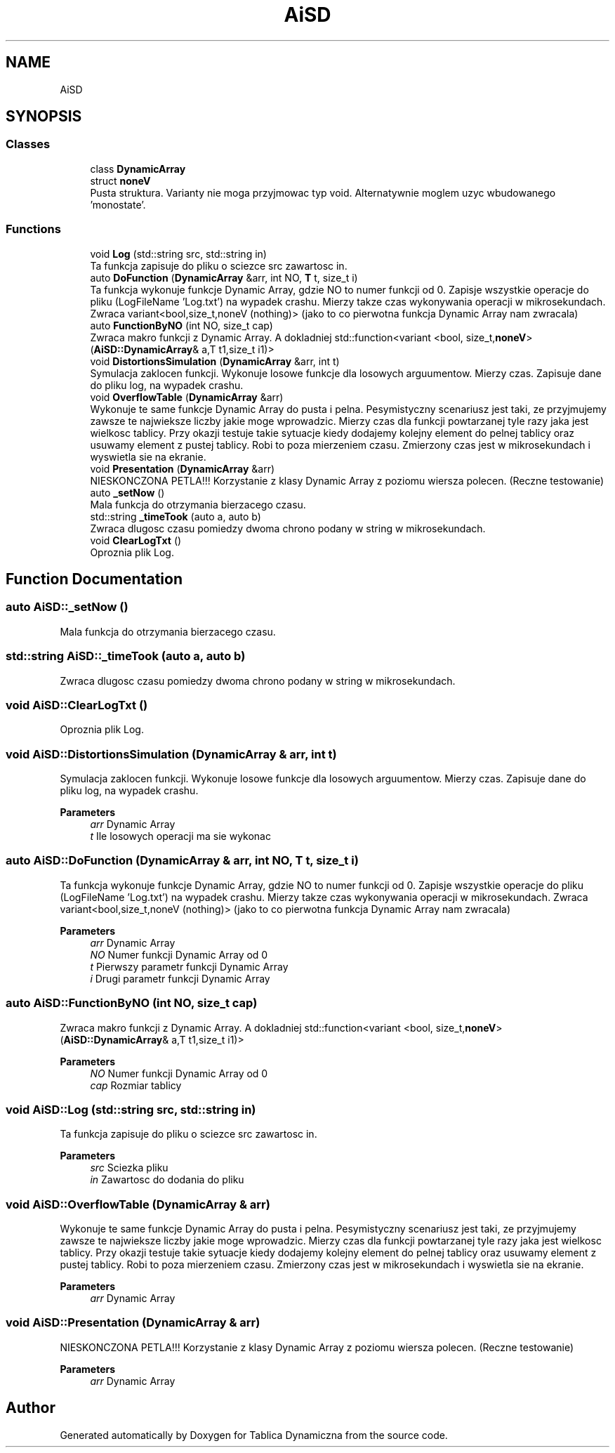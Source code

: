 .TH "AiSD" 3 "Thu Mar 17 2022" "Tablica Dynamiczna" \" -*- nroff -*-
.ad l
.nh
.SH NAME
AiSD
.SH SYNOPSIS
.br
.PP
.SS "Classes"

.in +1c
.ti -1c
.RI "class \fBDynamicArray\fP"
.br
.ti -1c
.RI "struct \fBnoneV\fP"
.br
.RI "Pusta struktura\&. Varianty nie moga przyjmowac typ void\&. Alternatywnie moglem uzyc wbudowanego 'monostate'\&. "
.in -1c
.SS "Functions"

.in +1c
.ti -1c
.RI "void \fBLog\fP (std::string src, std::string in)"
.br
.RI "Ta funkcja zapisuje do pliku o sciezce src zawartosc in\&. "
.ti -1c
.RI "auto \fBDoFunction\fP (\fBDynamicArray\fP &arr, int NO, \fBT\fP t, size_t i)"
.br
.RI "Ta funkcja wykonuje funkcje Dynamic Array, gdzie NO to numer funkcji od 0\&. Zapisje wszystkie operacje do pliku (LogFileName 'Log\&.txt') na wypadek crashu\&. Mierzy takze czas wykonywania operacji w mikrosekundach\&. Zwraca variant<bool,size_t,noneV (nothing)> (jako to co pierwotna funkcja Dynamic Array nam zwracala) "
.ti -1c
.RI "auto \fBFunctionByNO\fP (int NO, size_t cap)"
.br
.RI "Zwraca makro funkcji z Dynamic Array\&. A dokladniej std::function<variant <bool, size_t,\fBnoneV\fP> (\fBAiSD::DynamicArray\fP& a,T t1,size_t i1)> "
.ti -1c
.RI "void \fBDistortionsSimulation\fP (\fBDynamicArray\fP &arr, int t)"
.br
.RI "Symulacja zaklocen funkcji\&. Wykonuje losowe funkcje dla losowych arguumentow\&. Mierzy czas\&. Zapisuje dane do pliku log, na wypadek crashu\&. "
.ti -1c
.RI "void \fBOverflowTable\fP (\fBDynamicArray\fP &arr)"
.br
.RI "Wykonuje te same funkcje Dynamic Array do pusta i pelna\&. Pesymistyczny scenariusz jest taki, ze przyjmujemy zawsze te najwieksze liczby jakie moge wprowadzic\&. Mierzy czas dla funkcji powtarzanej tyle razy jaka jest wielkosc tablicy\&. Przy okazji testuje takie sytuacje kiedy dodajemy kolejny element do pelnej tablicy oraz usuwamy element z pustej tablicy\&. Robi to poza mierzeniem czasu\&. Zmierzony czas jest w mikrosekundach i wyswietla sie na ekranie\&. "
.ti -1c
.RI "void \fBPresentation\fP (\fBDynamicArray\fP &arr)"
.br
.RI "NIESKONCZONA PETLA!!! Korzystanie z klasy Dynamic Array z poziomu wiersza polecen\&. (Reczne testowanie) "
.ti -1c
.RI "auto \fB_setNow\fP ()"
.br
.RI "Mala funkcja do otrzymania bierzacego czasu\&. "
.ti -1c
.RI "std::string \fB_timeTook\fP (auto a, auto b)"
.br
.RI "Zwraca dlugosc czasu pomiedzy dwoma chrono podany w string w mikrosekundach\&. "
.ti -1c
.RI "void \fBClearLogTxt\fP ()"
.br
.RI "Oproznia plik Log\&. "
.in -1c
.SH "Function Documentation"
.PP 
.SS "auto AiSD::_setNow ()"

.PP
Mala funkcja do otrzymania bierzacego czasu\&. 
.SS "std::string AiSD::_timeTook (auto a, auto b)"

.PP
Zwraca dlugosc czasu pomiedzy dwoma chrono podany w string w mikrosekundach\&. 
.SS "void AiSD::ClearLogTxt ()"

.PP
Oproznia plik Log\&. 
.SS "void AiSD::DistortionsSimulation (\fBDynamicArray\fP & arr, int t)"

.PP
Symulacja zaklocen funkcji\&. Wykonuje losowe funkcje dla losowych arguumentow\&. Mierzy czas\&. Zapisuje dane do pliku log, na wypadek crashu\&. 
.PP
\fBParameters\fP
.RS 4
\fIarr\fP Dynamic Array 
.br
\fIt\fP Ile losowych operacji ma sie wykonac 
.RE
.PP

.SS "auto AiSD::DoFunction (\fBDynamicArray\fP & arr, int NO, \fBT\fP t, size_t i)"

.PP
Ta funkcja wykonuje funkcje Dynamic Array, gdzie NO to numer funkcji od 0\&. Zapisje wszystkie operacje do pliku (LogFileName 'Log\&.txt') na wypadek crashu\&. Mierzy takze czas wykonywania operacji w mikrosekundach\&. Zwraca variant<bool,size_t,noneV (nothing)> (jako to co pierwotna funkcja Dynamic Array nam zwracala) 
.PP
\fBParameters\fP
.RS 4
\fIarr\fP Dynamic Array 
.br
\fINO\fP Numer funkcji Dynamic Array od 0 
.br
\fIt\fP Pierwszy parametr funkcji Dynamic Array 
.br
\fIi\fP Drugi parametr funkcji Dynamic Array 
.RE
.PP

.SS "auto AiSD::FunctionByNO (int NO, size_t cap)"

.PP
Zwraca makro funkcji z Dynamic Array\&. A dokladniej std::function<variant <bool, size_t,\fBnoneV\fP> (\fBAiSD::DynamicArray\fP& a,T t1,size_t i1)> 
.PP
\fBParameters\fP
.RS 4
\fINO\fP Numer funkcji Dynamic Array od 0 
.br
\fIcap\fP Rozmiar tablicy 
.RE
.PP

.SS "void AiSD::Log (std::string src, std::string in)"

.PP
Ta funkcja zapisuje do pliku o sciezce src zawartosc in\&. 
.PP
\fBParameters\fP
.RS 4
\fIsrc\fP Sciezka pliku 
.br
\fIin\fP Zawartosc do dodania do pliku 
.RE
.PP

.SS "void AiSD::OverflowTable (\fBDynamicArray\fP & arr)"

.PP
Wykonuje te same funkcje Dynamic Array do pusta i pelna\&. Pesymistyczny scenariusz jest taki, ze przyjmujemy zawsze te najwieksze liczby jakie moge wprowadzic\&. Mierzy czas dla funkcji powtarzanej tyle razy jaka jest wielkosc tablicy\&. Przy okazji testuje takie sytuacje kiedy dodajemy kolejny element do pelnej tablicy oraz usuwamy element z pustej tablicy\&. Robi to poza mierzeniem czasu\&. Zmierzony czas jest w mikrosekundach i wyswietla sie na ekranie\&. 
.PP
\fBParameters\fP
.RS 4
\fIarr\fP Dynamic Array 
.RE
.PP

.SS "void AiSD::Presentation (\fBDynamicArray\fP & arr)"

.PP
NIESKONCZONA PETLA!!! Korzystanie z klasy Dynamic Array z poziomu wiersza polecen\&. (Reczne testowanie) 
.PP
\fBParameters\fP
.RS 4
\fIarr\fP Dynamic Array 
.RE
.PP

.SH "Author"
.PP 
Generated automatically by Doxygen for Tablica Dynamiczna from the source code\&.

